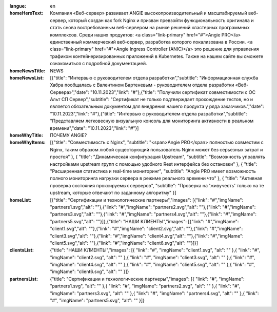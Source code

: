 :langue: en

:homeHeroText: Компания «Веб-сервер» развивает ANGIE высокопроизводительный и масштабируемый веб-сервер, который создан как fork Nginx и призван превзойти функциональность оригинала и стать снова востребованным веб-сервером на рынке решений кластерных программных комплексов. Среди наших продуктов: <a class="link-primary" href="#">Angie PRO</a> единственный коммерческий веб-сервер, разработка которого локализована в России. <a class="link-primary" href="#">Angie Ingress Controller (ANIC)</a> это решение для управления трафиком контейнеризированных приложений в Kubernetes. Также на нашем сайте вы сможете ознакомиться с подробной документацией.

:homeNewsTitle: NEWS
:homeNewsList: [{"title": "Интервью с руководителем отдела разработки","subtitle": "Информационная служба Хабра пообщалась с Валентином Бартеневым - руководителем отдела разработки «Веб-Сервера»","date": "10.11.2023","link": "#"},{"title": "Получили сертификат совместимости с ОС Альт СП Сервер","subtitle": "Сертификат не только подтверждает прохождение тестов, но и является обязательным документом для внедрения нашего продукта у ряда заказчиков.","date": "10.11.2023","link": "#"},{"title": "Интервью с руководителем отдела разработки","subtitle": "Представляем легковесную визуальную консоль для мониторинга активности в реальном времени","date": "10.11.2023","link": "#"}]

:homeWhyTitle: ПОЧЕМУ ANGIE?
:homeWhyItems: [{"title": "Совместимость с Nginx", "subtitle": "<span>Angie PRO</span> полностью совместим с Nginx, таким образом любой существующий пользователь Nginx может без серьезных затрат и простоя" }, { "title": "Динамическая конфигурация Upstream", "subtitle": "Возможность управлять настройками upstream групп с помощью удобного Rest интерфейса без остановки" }, { "title": "Расширенная статистика и real-time мониторинг", "subtitle": "Angie PRO имеет возможность полного мониторинга нагрузки сервера в режиме реального времени что" }, { "title": "Активная проверка состояния проксируемых серверов", "subtitle": "Проверка на 'живучесть' только на те upstream, которые отвечают по заданному алгоритму" }]
:homeList: [{"title": "Сертификации и технологические партнеры","images": [{"link": "#","imgName": "partners1.svg","alt": ""},{"link": "#","imgName": "partners2.svg","alt": ""},{"link": "#","imgName": "partners3.svg","alt": ""},{"link": "#","imgName": "partners4.svg","alt": ""},{"link": "#","imgName": "partners5.svg","alt": ""}]},{"title": "НАШИ КЛИЕНТЫ","images": [{"link": "#","imgName": "client1.svg","alt": ""},{"link": "#","imgName": "client2.svg","alt": ""},{"link": "#","imgName": "client3.svg","alt": ""},{"link": "#","imgName": "client4.svg","alt": ""},{"link": "#","imgName": "client5.svg","alt": ""},{"link": "#","imgName": "client6.svg","alt": ""}]}]


:clientsList: {"title": "НАШИ КЛИЕНТЫ","images": [{ "link": "#", "imgName": "client1.svg", "alt": "" },{ "link": "#", "imgName": "client2.svg", "alt": "" },{ "link": "#", "imgName": "client3.svg", "alt": "" },{ "link": "#", "imgName": "client4.svg", "alt": "" },{ "link": "#", "imgName": "client5.svg", "alt": "" },{ "link": "#", "imgName": "client6.svg", "alt": "" }]}
:partnersList: {"title": "Сертификации и технологические партнеры","images": [{ "link": "#", "imgName": "partners1.svg", "alt": "" },{ "link": "#", "imgName": "partners2.svg", "alt": "" },{ "link": "#", "imgName": "partners3.svg", "alt": "" },{ "link": "#", "imgName": "partners4.svg", "alt": "" },{ "link": "#", "imgName": "partners5.svg", "alt": "" }]}

.. title:: ANGIE
